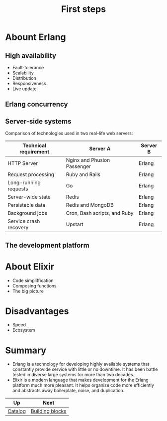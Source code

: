 #+TITLE: First steps

* Abount Erlang
** High availability
- Fault-tolerance
- Scalability
- Distribution
- Responsiveness
- Live update
** Erlang concurrency
** Server-side systems

Comparison of technologies used in two real-life web servers:

| Technical requirement  | Server A                     | Server B |
|------------------------+------------------------------+----------|
| HTTP Server            | Nginx and Phusion Passenger  | Erlang   |
| Request processing     | Ruby and Rails               | Erlang   |
| Long-running requests  | Go                           | Erlang   |
| Server-wide state      | Redis                        | Erlang   |
| Persistable data       | Redis and MongoDB            | Erlang   |
| Background jobs        | Cron, Bash scripts, and Ruby | Erlang   |
| Service crash recovery | Upstart                      | Erlang   |


** The development platform

* About Elixir
- Code simpliffication
- Composing functions
- The big picture

* Disadvantages
- Speed
- Ecosystem

* Summary
- Erlang is a technology for developing highly available systems that constantly provide service with little or no downtime. It has been battle tested in diverse large systems for more than two decades.
- Elixir is a modern language that makes development for the Erlang platform much more pleasant. It helps organize code more efficiently and abstracts away boilerplate, noise, and duplication.

| Up      | Next            |
|---------+-----------------|
| [[https://github.com/keer2345/elixir-in-action][Catalog]] | [[https://github.com/keer2345/elixir-in-action/tree/master/ch02][Building blocks]] |
